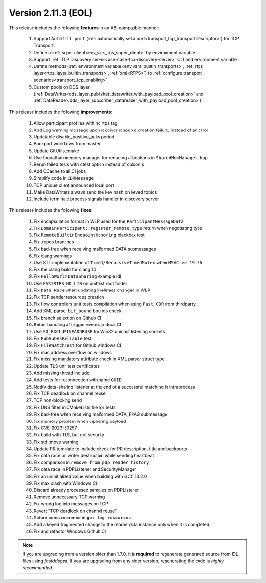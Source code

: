 Version 2.11.3 (EOL)
====================

This release includes the following **features** in an ABI compatible manner:

    1. Support ``Autofill port`` (:ref:`automatically set a port<transport_tcp_transportDescriptor>`) for TCP Transport.
    2. Define a :ref:`super client<env_vars_ros_super_client>` by environment variable
    3. Support :ref:`TCP Discovery server<use-case-tcp-discovery-server>` CLI and environment variable
    4. Define methods (:ref:`environment variable<env_vars_builtin_transports>`,
       :ref:`rtps layer<rtps_layer_builtin_transports>`, :ref:`xml<RTPS>`) to
       :ref:`configure transport scenarios<transport_tcp_enabling>`
    5. Custom pools on DDS layer (:ref:`DataWriter<dds_layer_publisher_datawriter_with_payload_pool_creation>` and
       :ref:`DataReader<dds_layer_subscriber_datareader_with_payload_pool_creation>`)

This release includes the following **improvements**:

    1. Allow participant profiles with no rtps tag
    2. Add Log warning message upon receiver resource creation failure, instead of an error
    3. Updatable disable_positive_acks period
    4. Backport workflows from master
    5. Update GitUtils.cmake
    6. Use foonathan memory manager for reducing allocations in ``SharedMemManager.hpp``
    7. Rerun failed tests with ctest option instead of colcon's
    8. Add CCache to all CI jobs
    9. Simplify code in ``CDRMessage``
    10. TCP unique client announced local port
    11. Make DataWriters always send the key hash on keyed topics
    12. Include terminate process signals handler in discovery server

This release includes the following **fixes**:

    1. Fix encapsulation format in WLP used for the ``ParticipantMessageData``
    2. Fix ``DomainParticipant::register_remote_type`` return when negotiating type
    3. Fix ``RemoteBuiltinEndpointHonoring`` blackbox test
    4. Fix .repos branches
    5. Fix bad-free when receiving malformed DATA submessages
    6. Fix clang warnings
    7. Use STL implementation of ``Timed/RecursiveTimedMutex`` when ``MSVC >= 19.36``
    8. Fix the clang build for clang 14
    9. Fix ``HelloWorld`` ``DataSharing`` example idl
    10. Use ``FASTRTPS_NO_LIB`` on unittest root folder
    11. Fix ``Data Race`` when updating liveliness changed in WLP
    12. Fix TCP sender resources creation
    13. Fix flow controllers unit tests compilation when using ``Fast CDR`` from thirdparty
    14. Add XML parser ``bit_bound`` bounds check
    15. Fix branch selection on Github CI
    16. Better handling of trigger events in docs CI
    17. Use ``SO_EXCLUSIVEADDRUSE`` for Win32 unicast listening sockets
    18. Fix ``PubSubAsReliable`` test
    19. Fix ``FileWatchTest`` for Github windows CI
    20. Fix mac address overflow on windows
    21. Fix missing mandatory attribute check in XML parser struct type
    22. Update TLS unit test certificates
    23. Add missing thread include
    24. Add tests for reconnection with same ``GUID``
    25. Notify data-sharing listener at the end of a successful matching in intraprocess
    26. Fix TCP deadlock on channel reuse
    27. TCP non-blocking send
    28. Fix DNS filter in CMakeLists file for tests
    29. Fix bad-free when receiving malformed DATA_FRAG submessage
    30. Fix memory problem when ciphering payload
    31. Fix CVE-2023-50257
    32. Fix build with TLS, but not security
    33. Fix std::move warning
    34. Update PR template to include check for PR description, title and backports
    35. Fix data race on writer destruction while sending heartbeat
    36. Fix comparison in ``remove_from_pdp_reader_history``
    37. Fix data race in PDPListener and SecurityManager
    38. Fix an uninitialized value when building with GCC 13.2.0
    39. Fix max clash with Windows CI
    40. Discard already processed samples on PDPListener
    41. Remove unnecessary TCP warning
    42. Fix wrong log info messages on TCP
    43. Revert "TCP deadlock on channel reuse"
    44. Return const reference in ``get_log_resources``
    45. Add a keyed fragmented change to the reader data instance only when it is completed
    46. Fix and refactor Windows Github CI

.. note::
  If you are upgrading from a version older than 1.7.0, it is **required** to regenerate generated source from IDL
  files using *fastddsgen*.
  If you are upgrading from any older version, regenerating the code is *highly recommended*.
